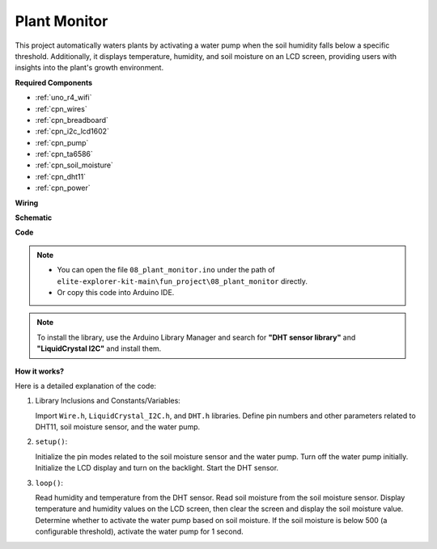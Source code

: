 .. _fun_plant_monitor:

Plant Monitor
============================

.. raw:: html

   <video loop autoplay muted style = "max-width:100%">
      <source src="../_static/videos/fun_projects/08_fun_plant_monitor.mp4"  type="video/mp4">
      Your browser does not support the video tag.
   </video>

This project automatically waters plants by activating a water pump when the soil humidity falls below a specific threshold.
Additionally, it displays temperature, humidity, and soil moisture on an LCD screen, providing users with insights into the plant's growth environment.

**Required Components**

* :ref:`uno_r4_wifi`
* :ref:`cpn_wires`
* :ref:`cpn_breadboard`
* :ref:`cpn_i2c_lcd1602`
* :ref:`cpn_pump`
* :ref:`cpn_ta6586`
* :ref:`cpn_soil_moisture`
* :ref:`cpn_dht11`
* :ref:`cpn_power`

**Wiring**

.. image:: img/08_plant_monitor_bb.png
    :width: 100%
    :align: center

.. raw:: html

   <br/>

**Schematic**

.. image:: img/08_plant_monitor_schematic.png
   :width: 100%
   :align: center

.. raw:: html

   <br/>

**Code**

.. note::

    * You can open the file ``08_plant_monitor.ino`` under the path of ``elite-explorer-kit-main\fun_project\08_plant_monitor`` directly.
    * Or copy this code into Arduino IDE.

.. note::
   To install the library, use the Arduino Library Manager and search for **"DHT sensor library"** and **"LiquidCrystal I2C"** and install them.

.. raw:: html

   <iframe src=https://create.arduino.cc/editor/sunfounder01/a9d6c9c7-0d7f-4dc2-84b6-9dbda15c89ae/preview?embed style="height:510px;width:100%;margin:10px 0" frameborder=0></iframe>

**How it works?**

Here is a detailed explanation of the code:

1. Library Inclusions and Constants/Variables:

   Import ``Wire.h``, ``LiquidCrystal_I2C.h``, and ``DHT.h`` libraries.
   Define pin numbers and other parameters related to DHT11, soil moisture sensor, and the water pump.

2. ``setup()``:

   Initialize the pin modes related to the soil moisture sensor and the water pump.
   Turn off the water pump initially.
   Initialize the LCD display and turn on the backlight.
   Start the DHT sensor.

3. ``loop()``:

   Read humidity and temperature from the DHT sensor.
   Read soil moisture from the soil moisture sensor.
   Display temperature and humidity values on the LCD screen, then clear the screen and display the soil moisture value.
   Determine whether to activate the water pump based on soil moisture. If the soil moisture is below 500 (a configurable threshold), activate the water pump for 1 second.

